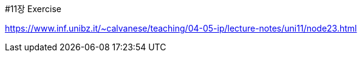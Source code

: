 #11장 Exercise

<https://www.inf.unibz.it/~calvanese/teaching/04-05-ip/lecture-notes/uni11/node23.html>